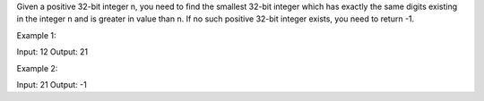 Given a positive 32-bit integer n, you need to find the smallest 32-bit
integer which has exactly the same digits existing in the integer n and
is greater in value than n. If no such positive 32-bit integer exists,
you need to return -1.

Example 1:

Input: 12 Output: 21

Example 2:

Input: 21 Output: -1
